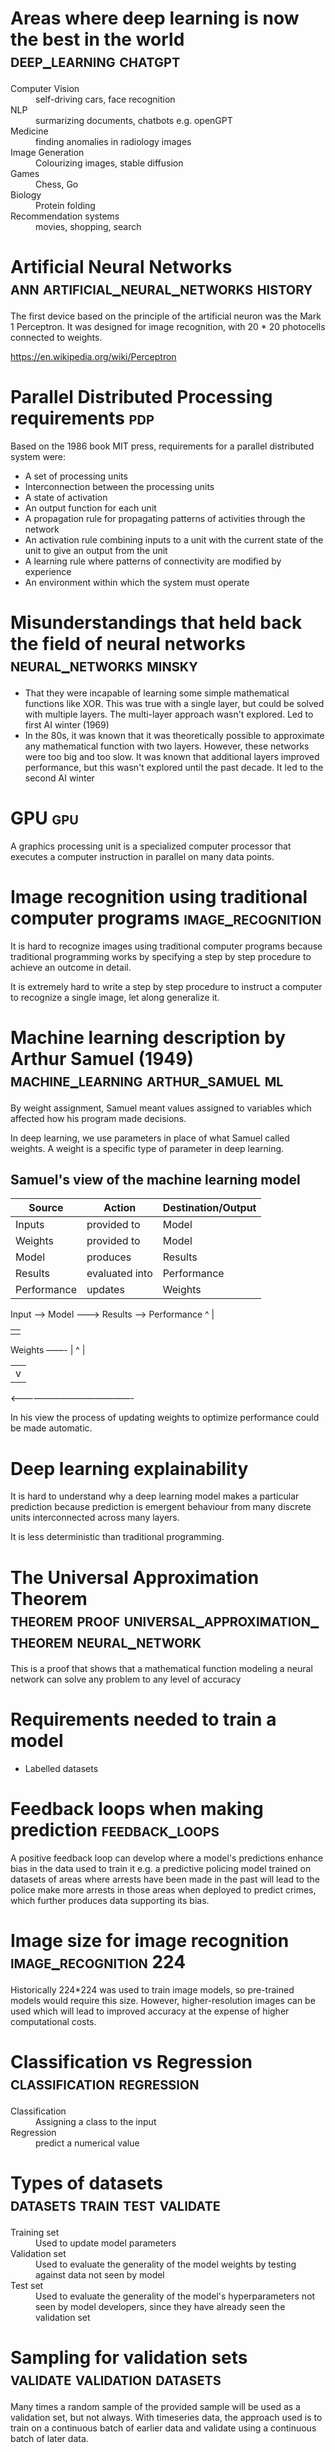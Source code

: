 #+FILETAGS: :fastai:

* Areas where deep learning is now the best in the world :deep_learning:chatgpt:
 - Computer Vision :: self-driving cars, face recognition
 - NLP :: surmarizing documents, chatbots e.g. openGPT
 - Medicine :: finding anomalies in radiology images
 - Image Generation :: Colourizing images, stable diffusion
 - Games :: Chess, Go
 - Biology :: Protein folding
 - Recommendation systems :: movies, shopping, search

* Artificial Neural Networks         :ann:artificial_neural_networks:history:
The first device based on the principle of the artificial neuron was
the Mark 1 Perceptron. It was designed for image recognition, with
20 * 20 photocells connected to weights.

https://en.wikipedia.org/wiki/Perceptron

* Parallel Distributed Processing requirements                          :pdp:
Based on the 1986 book MIT press, requirements for a parallel
distributed system were:

 - A set of processing units
 - Interconnection between the processing units
 - A state of activation
 - An output function for each unit
 - A propagation rule for propagating patterns of activities through
   the network
 - An activation rule combining inputs to a unit with the current
   state of the unit to give an output from the unit
 - A learning rule where patterns of connectivity are modified by
   experience
 - An environment within which the system must operate

* Misunderstandings that held back the field of neural networks :neural_networks:minsky:
 - That they were incapable of learning some simple mathematical
   functions like XOR. This was true with a single layer, but could be
   solved with multiple layers. The multi-layer approach wasn't
   explored. Led to first AI winter (1969)
 - In the 80s, it was known that it was theoretically possible to
   approximate any mathematical function with two layers. However,
   these networks were too big and too slow. It was known that
   additional layers improved performance, but this wasn't explored
   until the past decade. It led to the second AI winter

* GPU                                                                   :gpu:
A graphics processing unit is a specialized computer processor that executes
a computer instruction in parallel on many data points.

* Image recognition using traditional computer programs   :image_recognition:

It is hard to recognize images using traditional computer programs
because traditional programming works by specifying a step by step
procedure to achieve an outcome in detail.

It is extremely hard to write a step by step procedure to instruct a
computer to recognize a single image, let along generalize it.

* Machine learning description by Arthur Samuel (1949) :machine_learning:arthur_samuel:ml:

By weight assignment, Samuel meant values assigned to variables which
affected how his program made decisions.

In deep learning, we use parameters in place of what Samuel called
weights. A weight is a specific type of parameter in deep learning.

** Samuel's view of the machine learning model

| Source      | Action         | Destination/Output |
|-------------+----------------+--------------------|
| Inputs      | provided to    | Model              |
| Weights     | provided to    | Model              |
| Model       | produces       | Results            |
| Results     | evaluated into | Performance        |
| Performance | updates        | Weights            |

Input ------> Model --------> Results ----> Performance 
               ^                               |
               |                               |
Weights -------                                |
   ^                                           |
   |                                           v
    <-------------------------------------------

In his view the process of updating weights to optimize performance
could be made automatic.

* Deep learning explainability

It is hard to understand why a deep learning model makes a particular
prediction because prediction is emergent behaviour from many discrete
units interconnected across many layers.

It is less deterministic than traditional programming.

* The Universal Approximation Theorem :theorem:proof:universal_approximation_theorem:neural_network:

This is a proof that shows that a mathematical function modeling a
neural network can solve any problem to any level of accuracy

* Requirements needed to train a model

 - Labelled datasets

* Feedback loops when making prediction                      :feedback_loops:

A positive feedback loop can develop where a model's predictions
enhance bias in the data used to train it e.g. a predictive policing
model trained on datasets of areas where arrests have been made in the
past will lead to the police make more arrests in those areas when
deployed to predict crimes, which further produces data supporting its
bias.

* Image size for image recognition                    :image_recognition:224:

Historically 224*224 was used to train image models, so pre-trained
models would require this size. However, higher-resolution images can
be used which will lead to improved accuracy at the expense of higher
computational costs.

* Classification vs Regression                    :classification:regression:

 - Classification :: Assigning a class to the input
 - Regression :: predict a numerical value

* Types of datasets                            :datasets:train:test:validate:

 - Training set :: Used to update model parameters
 - Validation set :: Used to evaluate the generality of the model
   weights by testing against data not seen by model
 - Test set :: Used to evaluate the generality of the model's
   hyperparameters not seen by model developers, since they have
   already seen the validation set

* Sampling for validation sets                 :validate:validation:datasets:

Many times a random sample of the provided sample will be used as a
validation set, but not always. With timeseries data, the approach
used is to train on a continuous batch of earlier data and validate
using a continuous batch of later data.

This more closely matches what the model should do in production
i.e. make future predictions based on past data.

* overfitting                                          :overfitting:training:

This is a situation where a model learns specific characteristings of 
the training dataset rather than patterns that can be generalized for
data not yet seen.

This is noticeable when a model's accuracy is increasing on the
training data, but decreasing on the validation data.

This happens when you train too long on insufficient data.

* metric vs loss                                            :metric:loss:sgd:

 - metric :: Tells the model developer how well the model
   performs. Optimized for developer
 - loss :: Informs the SGD algorithm how well the model performs and
   is used primarily for updating the model weights. Optimized for SGD

* pretrained models                                       :transfer_learning:

Pretrained models help in minimizing training time and data
needed. They are already trained by experts on big data and so already
contain generalized layers that are useful to the task at hand.

** Head of a model                                                     :head:

The head of a model is the last layer. It is usually the most specific
to the training data used.

When fine tuning with the fast ai library, the head is typically the
layer that is customized for the dataset provided.

The earlier layers contain more generalized and primitive features
e.g. edges or color for vision models.

The later layers contain higher level features that are usually more
specialized to the training dataset e.g. car wheels in a dataset of
cars.

* image recognizers on non-image tasks

Image recognition models can be used to learn non-image tasks by
having them converted to an image representation e.g. having the
binary-encoding of malware being represented as an image.

* model architecture                                           :architecture:

A model architecture is the arrangment of layers and their
interconnections.  It is a template for the mathematical function provided
by parameters.

* segmentation           :segmentation:self_driving_cars:autonomous_vehicles:

Segmentation is the process of using a model to recognize the content
of each pixel in an image.

* fastai y_range                                                    :y_range:

y_range is useful when we're predicting a continuous value rather
than producing a classification e.g. predicting movie rating based on review

* hyperparameters                                           :hyperparameters:

Hyperparameters are model parameters that configure how it trains, and
are typically set by the model developer rather than by the training
data like model weights.

* validation                   :validation:failures:datasets:hyperparameters:

The best way to avoid failures when using AI in an organization is to
have a reserved test set representative of actual expected data that
is not made available during the model training phase. This can detect
cases where we overfit the hyperparameters to the validation set.
